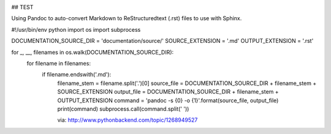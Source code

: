 .. image:: https://travis-ci.org/brianjking/sphinx-test.svg?branch=master
    :target: https://travis-ci.org/brianjking/sphinx-test



## TEST

Using Pandoc to auto-convert Markdown to ReStructuredtext (.rst) files to use with Sphinx.

#!/usr/bin/env python
import os
import subprocess

DOCUMENTATION_SOURCE_DIR = 'documentation/source/'
SOURCE_EXTENSION = '.md'
OUTPUT_EXTENSION = '.rst'

for _, __, filenames in os.walk(DOCUMENTATION_SOURCE_DIR):
    for filename in filenames:
        if filename.endswith('.md'):
            filename_stem = filename.split('.')[0]
            source_file = DOCUMENTATION_SOURCE_DIR + filename_stem + SOURCE_EXTENSION
            output_file = DOCUMENTATION_SOURCE_DIR + filename_stem + OUTPUT_EXTENSION
            command = 'pandoc -s {0} -o {1}'.format(source_file, output_file)
            print(command)
            subprocess.call(command.split(' '))


            via: http://www.pythonbackend.com/topic/1268949527
